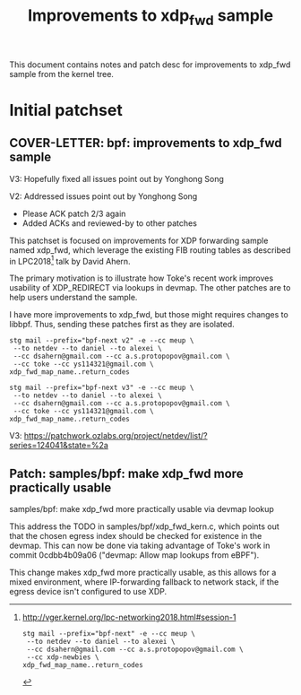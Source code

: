 # -*- fill-column: 76; -*-
#+Title: Improvements to xdp_fwd sample
#+Options: ^:nil

This document contains notes and patch desc for improvements to
xdp_fwd sample from the kernel tree.

* Initial patchset

** COVER-LETTER: bpf: improvements to xdp_fwd sample

V3: Hopefully fixed all issues point out by Yonghong Song

V2: Addressed issues point out by Yonghong Song
 - Please ACK patch 2/3 again
 - Added ACKs and reviewed-by to other patches

This patchset is focused on improvements for XDP forwarding sample
named xdp_fwd, which leverage the existing FIB routing tables as
described in LPC2018[1] talk by David Ahern.

The primary motivation is to illustrate how Toke's recent work
improves usability of XDP_REDIRECT via lookups in devmap. The other
patches are to help users understand the sample.

I have more improvements to xdp_fwd, but those might requires changes
to libbpf.  Thus, sending these patches first as they are isolated.

[1] http://vger.kernel.org/lpc-networking2018.html#session-1

#+begin_src shell
stg mail --prefix="bpf-next" -e --cc meup \
 --to netdev --to daniel --to alexei \
 --cc dsahern@gmail.com --cc a.s.protopopov@gmail.com \
 --cc xdp-newbies \
xdp_fwd_map_name..return_codes
#+end_src

#+begin_src shell
stg mail --prefix="bpf-next v2" -e --cc meup \
 --to netdev --to daniel --to alexei \
 --cc dsahern@gmail.com --cc a.s.protopopov@gmail.com \
 --cc toke --cc ys114321@gmail.com \
xdp_fwd_map_name..return_codes
#+end_src

#+begin_src shell
stg mail --prefix="bpf-next v3" -e --cc meup \
 --to netdev --to daniel --to alexei \
 --cc dsahern@gmail.com --cc a.s.protopopov@gmail.com \
 --cc toke --cc ys114321@gmail.com \
xdp_fwd_map_name..return_codes
#+end_src

V3: https://patchwork.ozlabs.org/project/netdev/list/?series=124041&state=%2a


** Patch: samples/bpf: make xdp_fwd more practically usable

samples/bpf: make xdp_fwd more practically usable via devmap lookup

This address the TODO in samples/bpf/xdp_fwd_kern.c, which points out
that the chosen egress index should be checked for existence in the
devmap. This can now be done via taking advantage of Toke's work in
commit 0cdbb4b09a06 ("devmap: Allow map lookups from eBPF").

This change makes xdp_fwd more practically usable, as this allows for
a mixed environment, where IP-forwarding fallback to network stack, if
the egress device isn't configured to use XDP.
